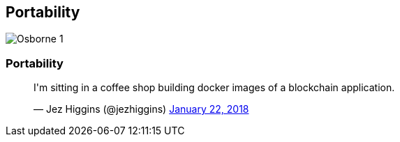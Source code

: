 [data-transition="none"]
== Portability

image::osborne-1.jpg[Osborne 1]

[data-transition="none"]
=== Portability

++++
<blockquote class="twitter-tweet" data-lang="en"><p lang="en" dir="ltr">I&#39;m sitting in a coffee shop building docker images of a blockchain application.</p>&mdash; Jez Higgins (@jezhiggins) <a href="https://twitter.com/jezhiggins/status/955521402756616192?ref_src=twsrc%5Etfw">January 22, 2018</a></blockquote>
++++
